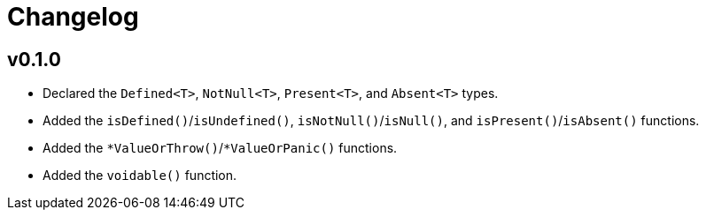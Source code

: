 = Changelog

== v0.1.0

* Declared the `Defined<T>`, `NotNull<T>`, `Present<T>`, and `Absent<T>` types.
* Added the `isDefined()`/`isUndefined()`, `isNotNull()`/`isNull()`,
and `isPresent()`/`isAbsent()` functions.
* Added the `*ValueOrThrow()`/`*ValueOrPanic()` functions.
* Added the `voidable()` function.
